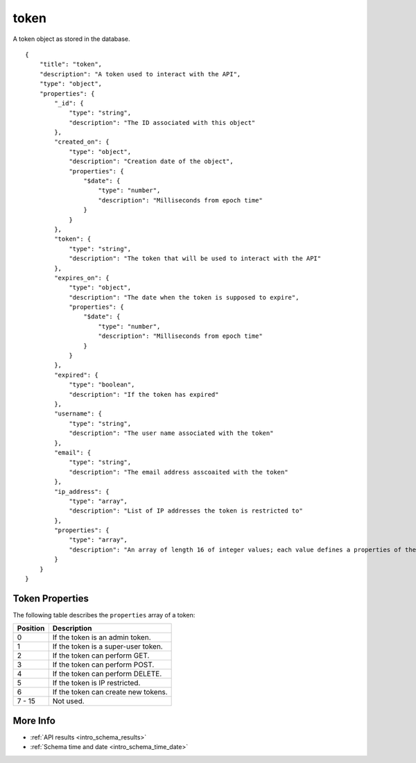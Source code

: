 .. _schema_token:

token
-----

A token object as stored in the database.

::

    {
        "title": "token",
        "description": "A token used to interact with the API",
        "type": "object",
        "properties": {
            "_id": {
                "type": "string",
                "description": "The ID associated with this object"
            },
            "created_on": {
                "type": "object",
                "description": "Creation date of the object",
                "properties": {
                    "$date": {
                        "type": "number",
                        "description": "Milliseconds from epoch time"
                    }
                }
            },
            "token": {
                "type": "string",
                "description": "The token that will be used to interact with the API"
            },
            "expires_on": {
                "type": "object",
                "description": "The date when the token is supposed to expire",
                "properties": {
                    "$date": {
                        "type": "number",
                        "description": "Milliseconds from epoch time"
                    }
                }
            },
            "expired": {
                "type": "boolean",
                "description": "If the token has expired"
            },
            "username": {
                "type": "string",
                "description": "The user name associated with the token"
            },
            "email": {
                "type": "string",
                "description": "The email address asscoaited with the token"
            },
            "ip_address": {
                "type": "array",
                "description": "List of IP addresses the token is restricted to"
            },
            "properties": {
                "type": "array",
                "description": "An array of length 16 of integer values; each value defines a properties of the token"
            }
        }
    }

Token Properties
****************

The following table describes the ``properties`` array of a token:

+----------+-------------------------------------+
| Position | Description                         |
+==========+=====================================+
| 0        | If the token is an admin token.     |
+----------+-------------------------------------+
| 1        | If the token is a super-user token. |
+----------+-------------------------------------+
| 2        | If the token can perform GET.       |
+----------+-------------------------------------+
| 3        | If the token can perform POST.      | 
+----------+-------------------------------------+
| 4        | If the token can perform DELETE.    |
+----------+-------------------------------------+
| 5        | If the token is IP restricted.      |
+----------+-------------------------------------+
| 6        | If the token can create new tokens. |
+----------+-------------------------------------+
| 7 - 15   | Not used.                           |
+----------+-------------------------------------+

More Info
*********

* :ref:`API results <intro_schema_results>`
* :ref:`Schema time and date <intro_schema_time_date>`

